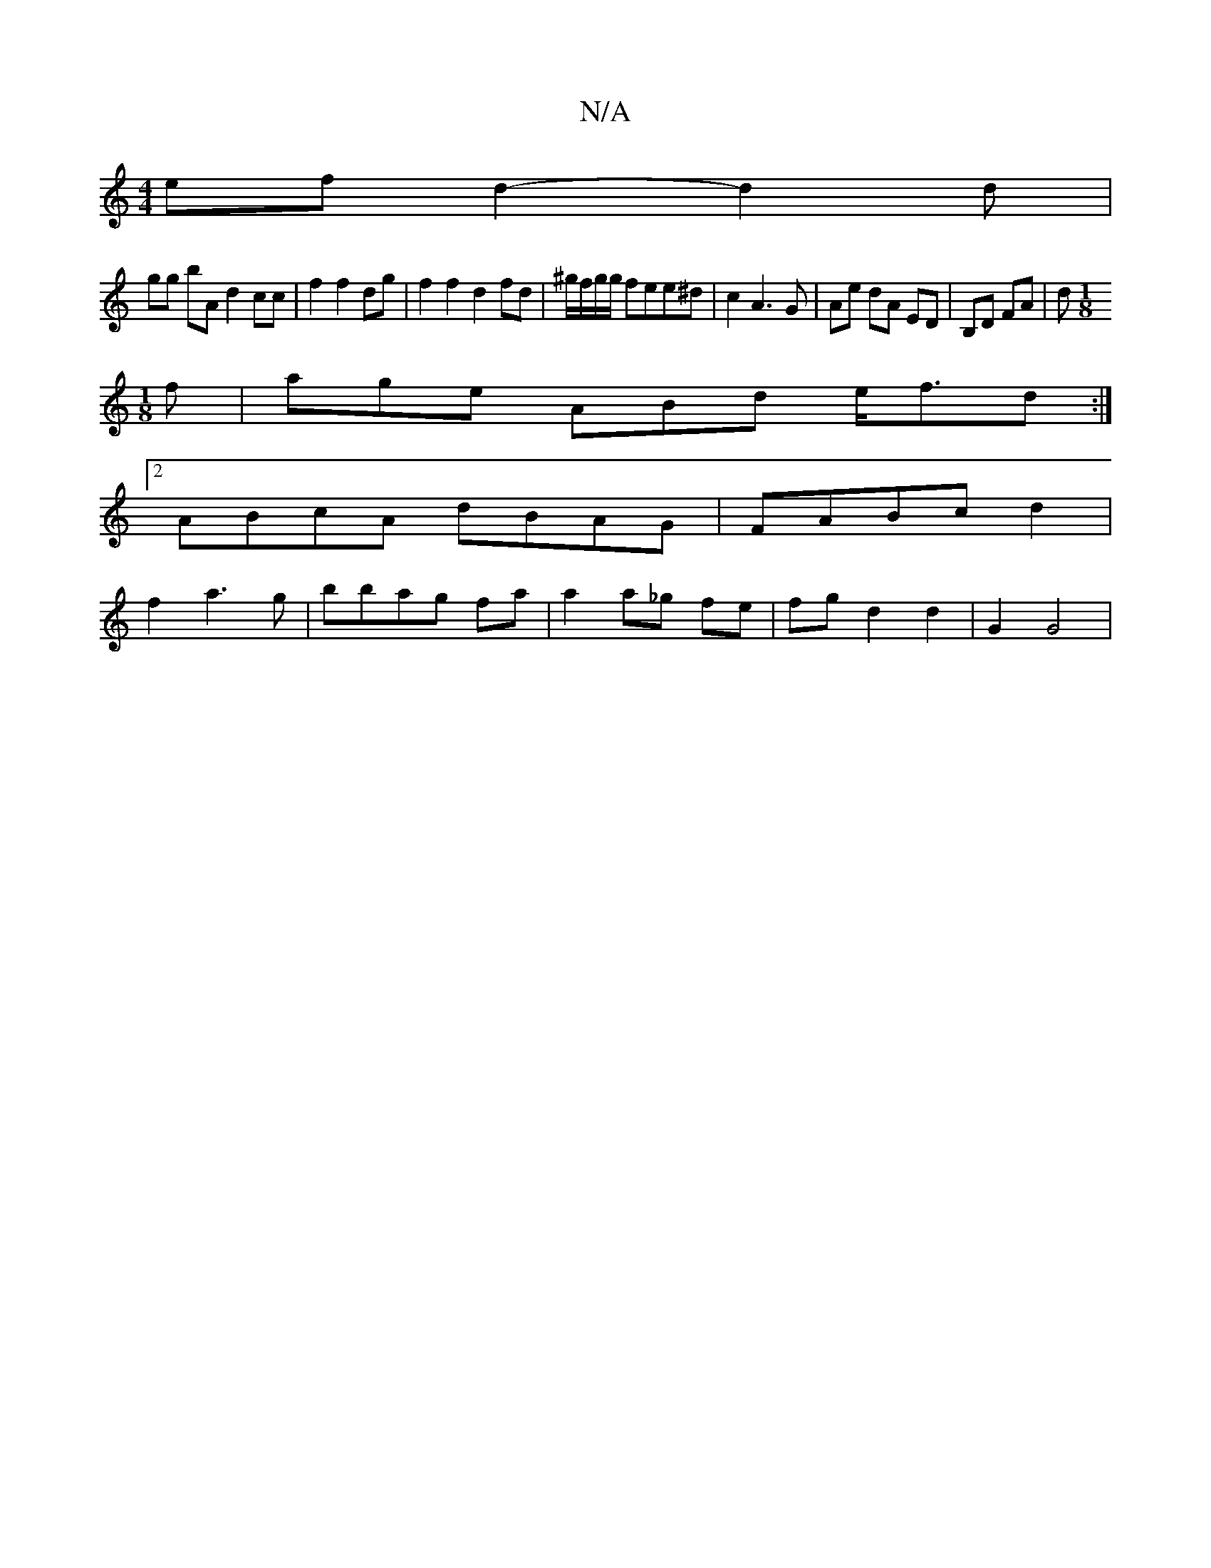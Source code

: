 X:1
T:N/A
M:4/4
R:N/A
K:Cmajor
 ef d2 -d2 d|
gg bA d2 cc|f2 f2 dg | f2 f2 d2 fd | ^g/f/g/g/ fee^d | c2 A3 G | Ae dA ED | B,D FA | d[M:1/8]
f|age ABd e<fd :|
[2 ABcA dBAG |FABc d2|
f2- a3 g | bbag fa | a2 a_g fe | fg d2 d2 | G2 G4 |